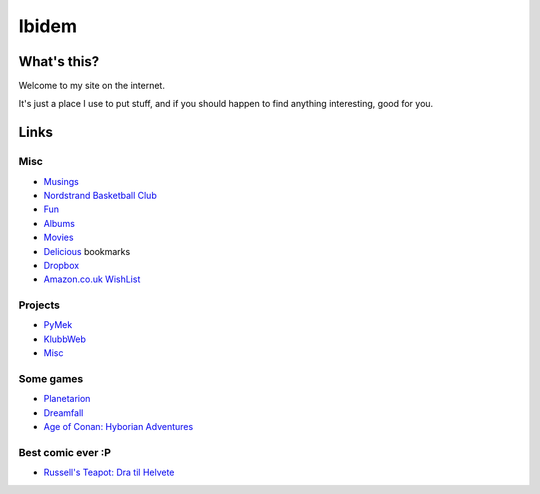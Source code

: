 Ibidem
======

What's this?
------------

Welcome to my site on the internet.

It's just a place I use to put stuff, and if you should happen to find anything 
interesting, good for you.

Links
-----

Misc
....

* Musings_
* `Nordstrand Basketball Club`_
* Fun_
* Albums_
* Movies_
* Delicious_ bookmarks
* Dropbox_
* `Amazon.co.uk WishList`_

.. _Musings: musings
.. _`Nordstrand Basketball Club`: http://nordstrand.basket.no
.. _Fun: fun
.. _Albums: album
.. _Movies: django/movies
.. _Delicious: http://del.icio.us/mortenlj
.. _Dropbox: https://www.getdropbox.com/referrals/NTE2NjA4Njc5
.. _`Amazon.co.uk WishList`: http://www.amazon.co.uk/gp/registry/registry.html?id=2CAEB2ESNO73V


Projects
........

* PyMek_
* KlubbWeb_
* Misc_

.. _PyMek: PyMek
.. _KlubbWeb: KlubbWeb
.. _Misc: Misc

Some games
..........

* Planetarion_
* Dreamfall_
* `Age of Conan: Hyborian Adventures`_

.. _Planetarion: http://www.planetarion.com
.. _Dreamfall: http://www.dreamfall.com
.. _`Age of Conan: Hyborian Adventures`: http://www.ageofconan.com

Best comic ever :P
..................

* `Russell's Teapot: Dra til Helvete`_

.. _`Russell's Teapot: Dra til Helvete`: http://russellsteapot.com/comics/2007/Dra-Til-Helvete.html
